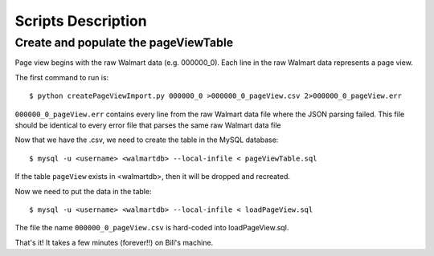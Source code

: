 Scripts Description
===================

Create and populate the pageViewTable
-------------------------------------

Page view begins with the raw Walmart data (e.g. 000000_0). Each line in the
raw Walmart data represents a page view.

The first command to run is::

    $ python createPageViewImport.py 000000_0 >000000_0_pageView.csv 2>000000_0_pageView.err

``000000_0_pageView.err`` contains every line from the raw Walmart data file
where the JSON parsing failed. This file should be identical to every error file
that parses the same raw Walmart data file

Now that we have the .csv, we need to create the table in the MySQL database::

    $ mysql -u <username> <walmartdb> --local-infile < pageViewTable.sql

If the table ``pageView`` exists in <walmartdb>, then it will be dropped and
recreated.

Now we need to put the data in the table::

    $ mysql -u <username> <walmartdb> --local-infile < loadPageView.sql

The file the name ``000000_0_pageView.csv`` is hard-coded into loadPageView.sql.

That's it! It takes a few minutes (forever!!) on Bill's machine.


